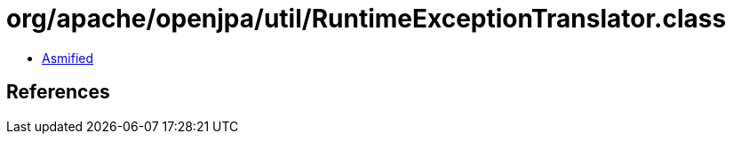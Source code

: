 = org/apache/openjpa/util/RuntimeExceptionTranslator.class

 - link:RuntimeExceptionTranslator-asmified.java[Asmified]

== References

